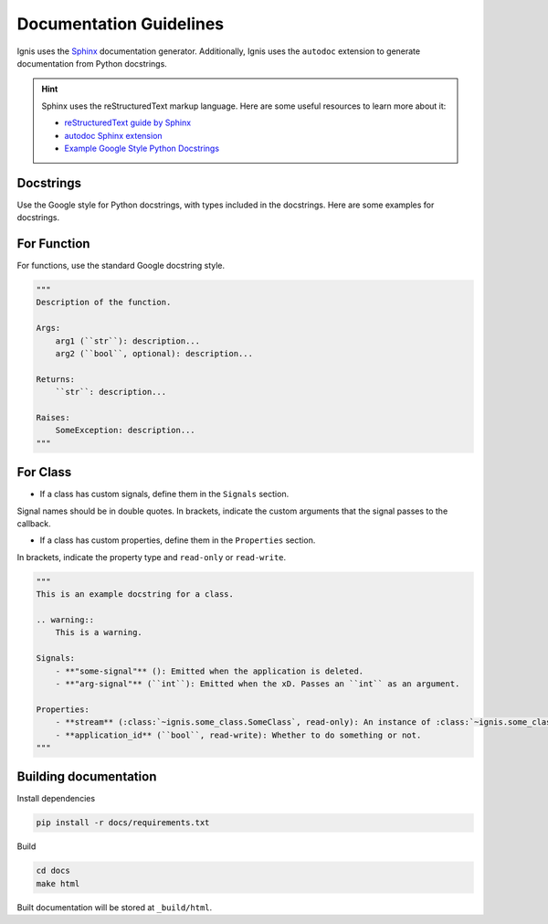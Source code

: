 Documentation Guidelines
========================

Ignis uses the `Sphinx <https://www.sphinx-doc.org/en/master/>`_ documentation generator.
Additionally, Ignis uses the ``autodoc`` extension to generate documentation from Python docstrings.

.. hint::
    Sphinx uses the reStructuredText markup language.
    Here are some useful resources to learn more about it:

    - `reStructuredText guide by Sphinx <https://www.sphinx-doc.org/en/master/usage/restructuredtext/index.html>`_
    - `autodoc Sphinx extension <https://www.sphinx-doc.org/en/master/usage/extensions/autodoc.html>`_
    - `Example Google Style Python Docstrings <https://sphinxcontrib-napoleon.readthedocs.io/en/latest/example_google.html>`_

Docstrings
-------------
Use the Google style for Python docstrings, with types included in the docstrings.
Here are some examples for docstrings.

For Function
-------------
For functions, use the standard Google docstring style.

.. code-block:: python

    """
    Description of the function.

    Args:
        arg1 (``str``): description...
        arg2 (``bool``, optional): description...

    Returns:
        ``str``: description...
    
    Raises:
        SomeException: description...
    """

For Class
------------
- If a class has custom signals, define them in the ``Signals`` section.

Signal names should be in double quotes.
In brackets, indicate the custom arguments that the signal passes to the callback.

- If a class has custom properties, define them in the ``Properties`` section.

In brackets, indicate the property type and ``read-only`` or ``read-write``.

.. code-block:: python

    """
    This is an example docstring for a class.

    .. warning::
        This is a warning.

    Signals:
        - **"some-signal"** (): Emitted when the application is deleted.
        - **"arg-signal"** (``int``): Emitted when the xD. Passes an ``int`` as an argument.

    Properties:
        - **stream** (:class:`~ignis.some_class.SomeClass`, read-only): An instance of :class:`~ignis.some_class.SomeClass`.
        - **application_id** (``bool``, read-write): Whether to do something or not.
    """

Building documentation
-------------------------

Install dependencies

.. code-block:: bash

    pip install -r docs/requirements.txt

Build

.. code-block:: bash

    cd docs
    make html

Built documentation will be stored at ``_build/html``.